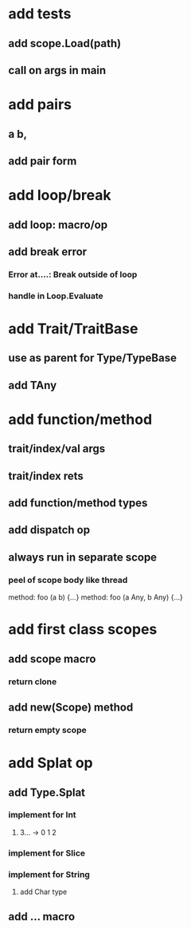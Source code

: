 * add tests
** add scope.Load(path)
** call on args in main
* add pairs
** a b,
** add pair form
* add loop/break
** add loop: macro/op
** add break error
*** Error at....: Break outside of loop
*** handle in Loop.Evaluate
* add Trait/TraitBase
** use as parent for Type/TypeBase
** add TAny
* add function/method
** trait/index/val args
** trait/index rets
** add function/method types
** add dispatch op
** always run in separate scope
*** peel of scope body like thread

method: foo (a b) {...}
method: foo (a Any, b Any) {...}

* add first class scopes
** add scope macro
*** return clone
** add new(Scope) method
*** return empty scope
* add Splat op
** add Type.Splat
*** implement for Int
**** 3... -> 0 1 2
*** implement for Slice
*** implement for String
**** add Char type
** add ... macro
